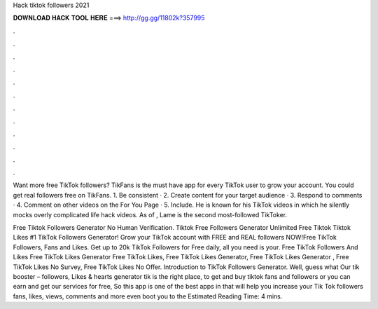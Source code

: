 Hack tiktok followers 2021



𝐃𝐎𝐖𝐍𝐋𝐎𝐀𝐃 𝐇𝐀𝐂𝐊 𝐓𝐎𝐎𝐋 𝐇𝐄𝐑𝐄 ===> http://gg.gg/11802k?357995



.



.



.



.



.



.



.



.



.



.



.



.

Want more free TikTok followers? TikFans is the must have app for every TikTok user to grow your account. You could get real followers free on TikFans. 1. Be consistent · 2. Create content for your target audience · 3. Respond to comments · 4. Comment on other videos on the For You Page · 5. Include. He is known for his TikTok videos in which he silently mocks overly complicated life hack videos. As of , Lame is the second most-followed TikToker.

Free Tiktok Followers Generator No Human Verification. Tiktok Free Followers Generator Unlimited Free Tiktok  Tiktok Likes #1 TikTok Followers Generator! Grow your TikTok account with FREE and REAL followers NOW!Free TikTok Followers, Fans and Likes. Get up to 20k TikTok Followers for Free daily, all you need is your. Free TikTok Followers And Likes Free TikTok Likes Generator Free TikTok Likes, Free TikTok Likes Generator, Free TikTok Likes Generator , Free TikTok Likes No Survey, Free TikTok Likes No Offer. Introduction to TikTok Followers Generator. Well, guess what Our tik booster – followers, Likes & hearts generator tik is the right place, to get and buy tiktok fans and followers or you can earn and get our services for free, So this app is one of the best apps in that will help you increase your Tik Tok followers fans, likes, views, comments and more even boot you to the Estimated Reading Time: 4 mins.
